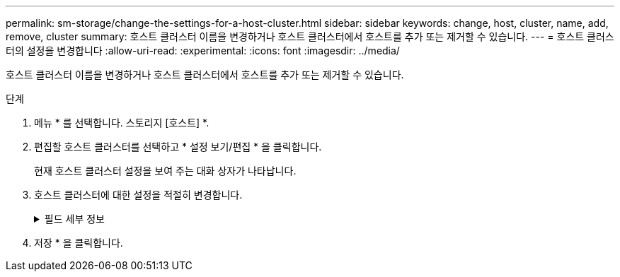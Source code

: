 ---
permalink: sm-storage/change-the-settings-for-a-host-cluster.html 
sidebar: sidebar 
keywords: change, host, cluster, name, add, remove, cluster 
summary: 호스트 클러스터 이름을 변경하거나 호스트 클러스터에서 호스트를 추가 또는 제거할 수 있습니다. 
---
= 호스트 클러스터의 설정을 변경합니다
:allow-uri-read: 
:experimental: 
:icons: font
:imagesdir: ../media/


[role="lead"]
호스트 클러스터 이름을 변경하거나 호스트 클러스터에서 호스트를 추가 또는 제거할 수 있습니다.

.단계
. 메뉴 * 를 선택합니다. 스토리지 [호스트] *.
. 편집할 호스트 클러스터를 선택하고 * 설정 보기/편집 * 을 클릭합니다.
+
현재 호스트 클러스터 설정을 보여 주는 대화 상자가 나타납니다.

. 호스트 클러스터에 대한 설정을 적절히 변경합니다.
+
.필드 세부 정보
[%collapsible]
====
[cols="1a,3a"]
|===
| 설정 | 설명 


 a| 
이름
 a| 
호스트 클러스터의 사용자 제공 이름을 지정할 수 있습니다. 클러스터 이름을 지정해야 합니다.



 a| 
연결된 호스트
 a| 
호스트를 추가하려면 * Associated Hosts * 상자를 클릭한 다음 드롭다운 목록에서 호스트 이름을 선택합니다. 호스트 이름을 수동으로 입력할 수 없습니다.

호스트를 삭제하려면 호스트 이름 옆의 * X * 를 클릭합니다.

|===
====
. 저장 * 을 클릭합니다.

